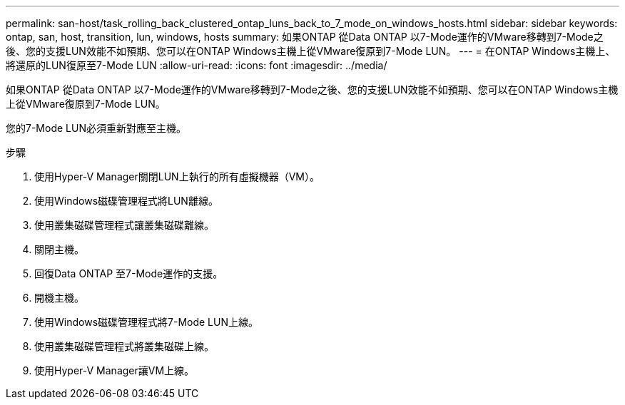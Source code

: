---
permalink: san-host/task_rolling_back_clustered_ontap_luns_back_to_7_mode_on_windows_hosts.html 
sidebar: sidebar 
keywords: ontap, san, host, transition, lun, windows, hosts 
summary: 如果ONTAP 從Data ONTAP 以7-Mode運作的VMware移轉到7-Mode之後、您的支援LUN效能不如預期、您可以在ONTAP Windows主機上從VMware復原到7-Mode LUN。 
---
= 在ONTAP Windows主機上、將還原的LUN復原至7-Mode LUN
:allow-uri-read: 
:icons: font
:imagesdir: ../media/


[role="lead"]
如果ONTAP 從Data ONTAP 以7-Mode運作的VMware移轉到7-Mode之後、您的支援LUN效能不如預期、您可以在ONTAP Windows主機上從VMware復原到7-Mode LUN。

您的7-Mode LUN必須重新對應至主機。

.步驟
. 使用Hyper-V Manager關閉LUN上執行的所有虛擬機器（VM）。
. 使用Windows磁碟管理程式將LUN離線。
. 使用叢集磁碟管理程式讓叢集磁碟離線。
. 關閉主機。
. 回復Data ONTAP 至7-Mode運作的支援。
. 開機主機。
. 使用Windows磁碟管理程式將7-Mode LUN上線。
. 使用叢集磁碟管理程式將叢集磁碟上線。
. 使用Hyper-V Manager讓VM上線。

